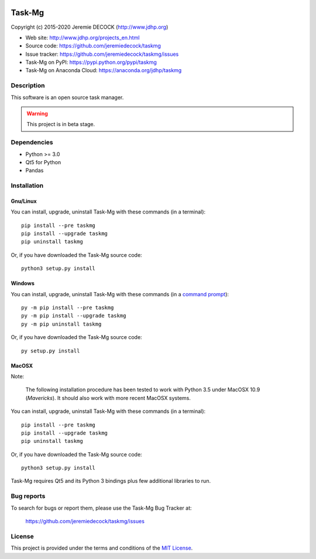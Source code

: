 .. image:: https://travis-ci.org/jeremiedecock/taskmg.svg?branch=master
    :target: https://travis-ci.org/jeremiedecock/taskmg

=======
Task-Mg
=======

Copyright (c) 2015-2020 Jeremie DECOCK (http://www.jdhp.org)

* Web site: http://www.jdhp.org/projects_en.html
* Source code: https://github.com/jeremiedecock/taskmg
* Issue tracker: https://github.com/jeremiedecock/taskmg/issues
* Task-Mg on PyPI: https://pypi.python.org/pypi/taskmg
* Task-Mg on Anaconda Cloud: https://anaconda.org/jdhp/taskmg


Description
===========

This software is an open source task manager.

.. warning::

    This project is in beta stage.


Dependencies
============

- Python >= 3.0
- Qt5 for Python
- Pandas


.. _install:

Installation
============

Gnu/Linux
---------

You can install, upgrade, uninstall Task-Mg with these commands (in a
terminal)::

    pip install --pre taskmg
    pip install --upgrade taskmg
    pip uninstall taskmg

Or, if you have downloaded the Task-Mg source code::

    python3 setup.py install

.. There's also a package for Debian/Ubuntu::
.. 
..     sudo apt-get install taskmg

Windows
-------

.. Note:
.. 
..     The following installation procedure has been tested to work with Python
..     3.4 under Windows 7.
..     It should also work with recent Windows systems.

You can install, upgrade, uninstall Task-Mg with these commands (in a
`command prompt`_)::

    py -m pip install --pre taskmg
    py -m pip install --upgrade taskmg
    py -m pip uninstall taskmg

Or, if you have downloaded the Task-Mg source code::

    py setup.py install

MacOSX
-------

Note:

    The following installation procedure has been tested to work with Python
    3.5 under MacOSX 10.9 (*Mavericks*).
    It should also work with more recent MacOSX systems.

You can install, upgrade, uninstall Task-Mg with these commands (in a
terminal)::

    pip install --pre taskmg
    pip install --upgrade taskmg
    pip uninstall taskmg

Or, if you have downloaded the Task-Mg source code::

    python3 setup.py install

Task-Mg requires Qt5 and its Python 3 bindings plus few additional
libraries to run.

.. These dependencies can be installed using MacPorts::
.. 
..     port install gtk3
..     port install py35-gobject3
..     port install py35-matplotlib

.. or with Hombrew::
.. 
..     brew install gtk+3
..     brew install pygobject3


Bug reports
===========

To search for bugs or report them, please use the Task-Mg Bug Tracker at:

    https://github.com/jeremiedecock/taskmg/issues


License
=======

This project is provided under the terms and conditions of the
`MIT License`_.

.. _MIT License: http://opensource.org/licenses/MIT
.. _Task-Mg: https://github.com/jeremiedecock/taskmg
.. _command prompt: https://en.wikipedia.org/wiki/Cmd.exe
